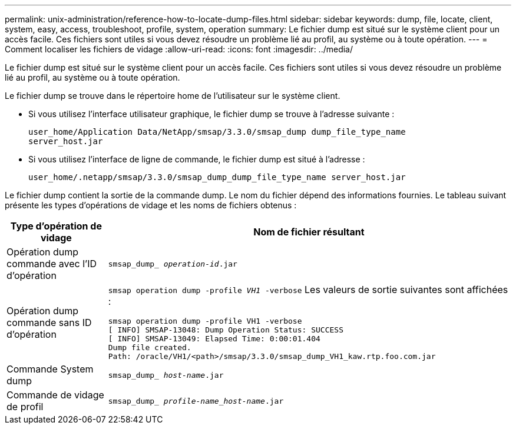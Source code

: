 ---
permalink: unix-administration/reference-how-to-locate-dump-files.html 
sidebar: sidebar 
keywords: dump, file, locate, client, system, easy, access, troubleshoot, profile, system, operation 
summary: Le fichier dump est situé sur le système client pour un accès facile. Ces fichiers sont utiles si vous devez résoudre un problème lié au profil, au système ou à toute opération. 
---
= Comment localiser les fichiers de vidage
:allow-uri-read: 
:icons: font
:imagesdir: ../media/


[role="lead"]
Le fichier dump est situé sur le système client pour un accès facile. Ces fichiers sont utiles si vous devez résoudre un problème lié au profil, au système ou à toute opération.

Le fichier dump se trouve dans le répertoire home de l'utilisateur sur le système client.

* Si vous utilisez l'interface utilisateur graphique, le fichier dump se trouve à l'adresse suivante :
+
[listing]
----
user_home/Application Data/NetApp/smsap/3.3.0/smsap_dump dump_file_type_name
server_host.jar
----
* Si vous utilisez l'interface de ligne de commande, le fichier dump est situé à l'adresse :
+
[listing]
----
user_home/.netapp/smsap/3.3.0/smsap_dump_dump_file_type_name server_host.jar
----


Le fichier dump contient la sortie de la commande dump. Le nom du fichier dépend des informations fournies. Le tableau suivant présente les types d'opérations de vidage et les noms de fichiers obtenus :

[cols="1a,4a"]
|===
| Type d'opération de vidage | Nom de fichier résultant 


 a| 
Opération dump commande avec l'ID d'opération
 a| 
`smsap_dump_ _operation-id_.jar`



 a| 
Opération dump commande sans ID d'opération
 a| 
`smsap operation dump -profile _VH1_ -verbose` Les valeurs de sortie suivantes sont affichées :

[listing]
----
smsap operation dump -profile VH1 -verbose
[ INFO] SMSAP-13048: Dump Operation Status: SUCCESS
[ INFO] SMSAP-13049: Elapsed Time: 0:00:01.404
Dump file created.
Path: /oracle/VH1/<path>/smsap/3.3.0/smsap_dump_VH1_kaw.rtp.foo.com.jar
----


 a| 
Commande System dump
 a| 
`smsap_dump_ _host-name_.jar`



 a| 
Commande de vidage de profil
 a| 
`smsap_dump_ _profile-name_host-name_.jar`

|===